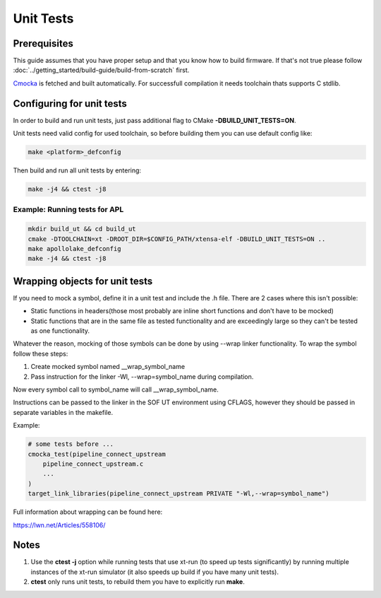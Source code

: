 .. _unit_tests:

Unit Tests
##########

Prerequisites
*************

This guide assumes that you have proper setup and that you know how to build firmware.
If that's not true please follow :doc:`../getting_started/build-guide/build-from-scratch` first.

`Cmocka <https://cmocka.org/>`_ is fetched and built automatically.
For successfull compilation it needs toolchain thats supports C stdlib.

Configuring for unit tests
**************************

In order to build and run unit tests, just pass additional flag to
CMake **-DBUILD_UNIT_TESTS=ON**.

Unit tests need valid config for used toolchain, so before building them you can
use default config like:

.. code-block:: bash

   make <platform>_defconfig

Then build and run all unit tests by entering:

.. code-block:: bash

   make -j4 && ctest -j8


Example: Running tests for APL
==============================

.. code-block:: bash

   mkdir build_ut && cd build_ut
   cmake -DTOOLCHAIN=xt -DROOT_DIR=$CONFIG_PATH/xtensa-elf -DBUILD_UNIT_TESTS=ON ..
   make apollolake_defconfig
   make -j4 && ctest -j8


Wrapping objects for unit tests
*******************************

If you need to mock a symbol, define it in a unit test and include the .h file.
There are 2 cases where this isn't possible:

* Static functions in headers(those most probably are inline short functions
  and don't have to be mocked)

*	Static functions that are in the same file as tested functionality and are
	exceedingly large so they can't be tested as one functionality.

Whatever the reason, mocking of those symbols can be done by using --wrap linker
functionality. To wrap the symbol follow these steps:

#. Create mocked symbol named __wrap_symbol_name

#. Pass instruction for the linker -Wl, --wrap=symbol_name during compilation.

Now every symbol call to symbol_name will call __wrap_symbol_name.

Instructions can be passed to the linker in the SOF UT environment using
CFLAGS, however they should be passed in separate variables in the makefile.

Example:

.. code-block:: cmake

   # some tests before ...
   cmocka_test(pipeline_connect_upstream
       pipeline_connect_upstream.c
       ...
   )
   target_link_libraries(pipeline_connect_upstream PRIVATE "-Wl,--wrap=symbol_name")

Full information about wrapping can be found here:

https://lwn.net/Articles/558106/

Notes
*****

#. Use the **ctest -j** option while running tests that use xt-run
   (to speed up tests significantly) by running multiple instances of the
   xt-run simulator (it also speeds up build if you have many unit tests).

#. **ctest** only runs unit tests, to rebuild them you have to explicitly
   run **make**.

